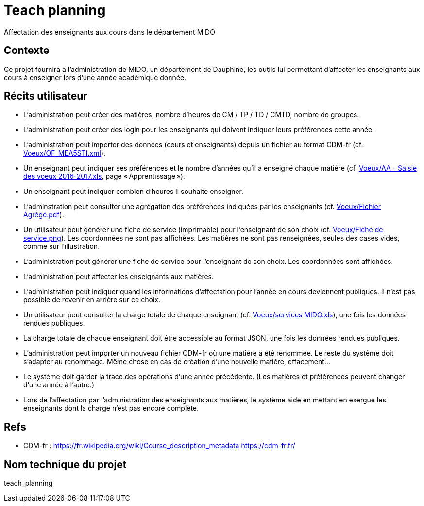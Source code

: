 = Teach planning
Affectation des enseignants aux cours dans le département MIDO

== Contexte
Ce projet fournira à l’administration de MIDO, un département de Dauphine, les outils lui permettant d’affecter les enseignants aux cours à enseigner lors d’une année académique donnée.

== Récits utilisateur
* L’administration peut créer des matières, nombre d’heures de CM / TP / TD / CMTD, nombre de groupes.
* L’administration peut créer des login pour les enseignants qui doivent indiquer leurs préférences cette année.
* L’administration peut importer des données (cours et enseignants) depuis un fichier au format CDM-fr (cf. link:Voeux/OF_MEA5STI.xml[]).
* Un enseignant peut indiquer ses préférences et le nombre d’années qu’il a enseigné chaque matière (cf. link:Voeux/AA%20-%20Saisie%20des%20voeux%202016-2017.xls[Voeux/AA - Saisie des voeux 2016-2017.xls], page « Apprentissage »).
* Un enseignant peut indiquer combien d’heures il souhaite enseigner.
* L’adminstration peut consulter une agrégation des préférences indiquées par les enseignants (cf. link:Voeux/Fichier%20Agrégé.pdf[Voeux/Fichier Agrégé.pdf]).
* Un utilisateur peut générer une fiche de service (imprimable) pour l’enseignant de son choix (cf. link:Voeux/Fiche%20de%20service.png[Voeux/Fiche de service.png]). Les coordonnées ne sont pas affichées. Les matières ne sont pas renseignées, seules des cases vides, comme sur l’illustration.
* L’administration peut générer une fiche de service pour l’enseignant de son choix. Les coordonnées sont affichées.
* L’administration peut affecter les enseignants aux matières.
* L’administration peut indiquer quand les informations d’affectation pour l’année en cours deviennent publiques. Il n’est pas possible de revenir en arrière sur ce choix.
* Un utilisateur peut consulter la charge totale de chaque enseignant (cf. link:Voeux/services%20MIDO.xls[Voeux/services MIDO.xls]), une fois les données rendues publiques.
* La charge totale de chaque enseignant doit être accessible au format JSON, une fois les données rendues publiques.
* L’administration peut importer un nouveau fichier CDM-fr où une matière a été renommée. Le reste du système doit s’adapter au renommage. Même chose en cas de création d’une nouvelle matière, effacement…
* Le système doit garder la trace des opérations d’une année précédente. (Les matières et préférences peuvent changer d’une année à l’autre.)
* Lors de l’affectation par l’administration des enseignants aux matières, le système aide en mettant en exergue les enseignants dont la charge n’est pas encore complète.

== Refs
* CDM-fr : https://fr.wikipedia.org/wiki/Course_description_metadata https://cdm-fr.fr/

== Nom technique du projet
teach_planning

